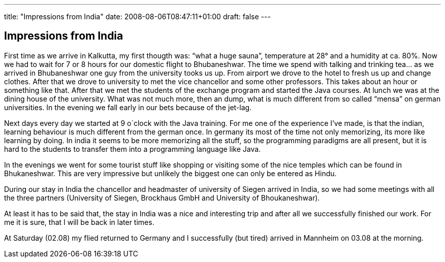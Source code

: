 ---
title: "Impressions from India"
date: 2008-08-06T08:47:11+01:00
draft: false
---

== Impressions from India

First time as we arrive in Kalkutta, my first thougth was: “what a huge sauna”, temperature at 28° and a humidity at ca. 80%. Now we had to wait for 7 or 8 hours for our domestic flight to Bhubaneshwar. The time we spend with talking and trinking tea… as we arrived in Bhubaneshwar one guy from the university tooks us up. From airport we drove to the hotel to fresh us up and change clothes. After that we drove to university to met the vice chancellor and some other professors. This takes about an hour or something like that. After that we met the students of the exchange program and started the Java courses. At lunch we was at the dining house of the university. What was not much more, then an dump, what is much different from so called “mensa” on german universities. In the evening we fall early in our bets because of the jet-lag.

Next days every day we started at 9 o`clock with the Java training. For me one of the experience I've made, is that the indian, learning behaviour is much different from the german once. In germany its most of the time not only memorizing, its more like learning by doing. In india it seems to be more memorizing all the stuff, so the programming paradigms are all present, but it is hard to the students to transfer them into a programming language like Java.

In the evenings we went for some tourist stuff like shopping or visiting some of the nice temples which can be found in Bhukaneshwar. This are very impressive but unlikely the biggest one can only be entered as Hindu.

During our stay in India the chancellor and headmaster of university of Siegen arrived in India, so we had some meetings with all the three partners (University of Siegen, Brockhaus GmbH and University of Bhoukaneshwar).

At least it has to be said that, the stay in India was a nice and interesting trip and after all we successfully finished our work. For me it is sure, that I will be back in later times.

At Saturday (02.08) my flied returned to Germany and I successfully (but tired) arrived in Mannheim on 03.08 at the morning.